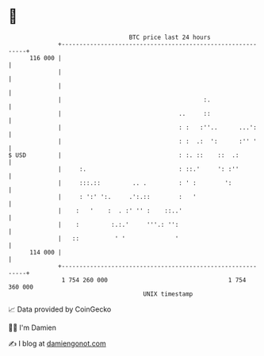 * 👋

#+begin_example
                                     BTC price last 24 hours                    
                 +------------------------------------------------------------+ 
         116 000 |                                                            | 
                 |                                                            | 
                 |                                                            | 
                 |                                        :.                  | 
                 |                                 ..     ::                  | 
                 |                                 : :   :''..      ...':     | 
                 |                                 : :  .:  ':      :'' '     | 
   $ USD         |                                 : :. ::    ::  .:          | 
                 |     :.                          : ::.'     ': :''          | 
                 |     :::.::         .. .         : ' :        ':            | 
                 |     : ':' ':.     .':.::        :   '                      | 
                 |    :   '    :  . :' '' :    ::..'                          | 
                 |    :         :.:.'     '''.: '':                           | 
                 |   ::          ' '              '                           | 
         114 000 |                                                            | 
                 +------------------------------------------------------------+ 
                  1 754 260 000                                  1 754 360 000  
                                         UNIX timestamp                         
#+end_example
📈 Data provided by CoinGecko

🧑‍💻 I'm Damien

✍️ I blog at [[https://www.damiengonot.com][damiengonot.com]]
